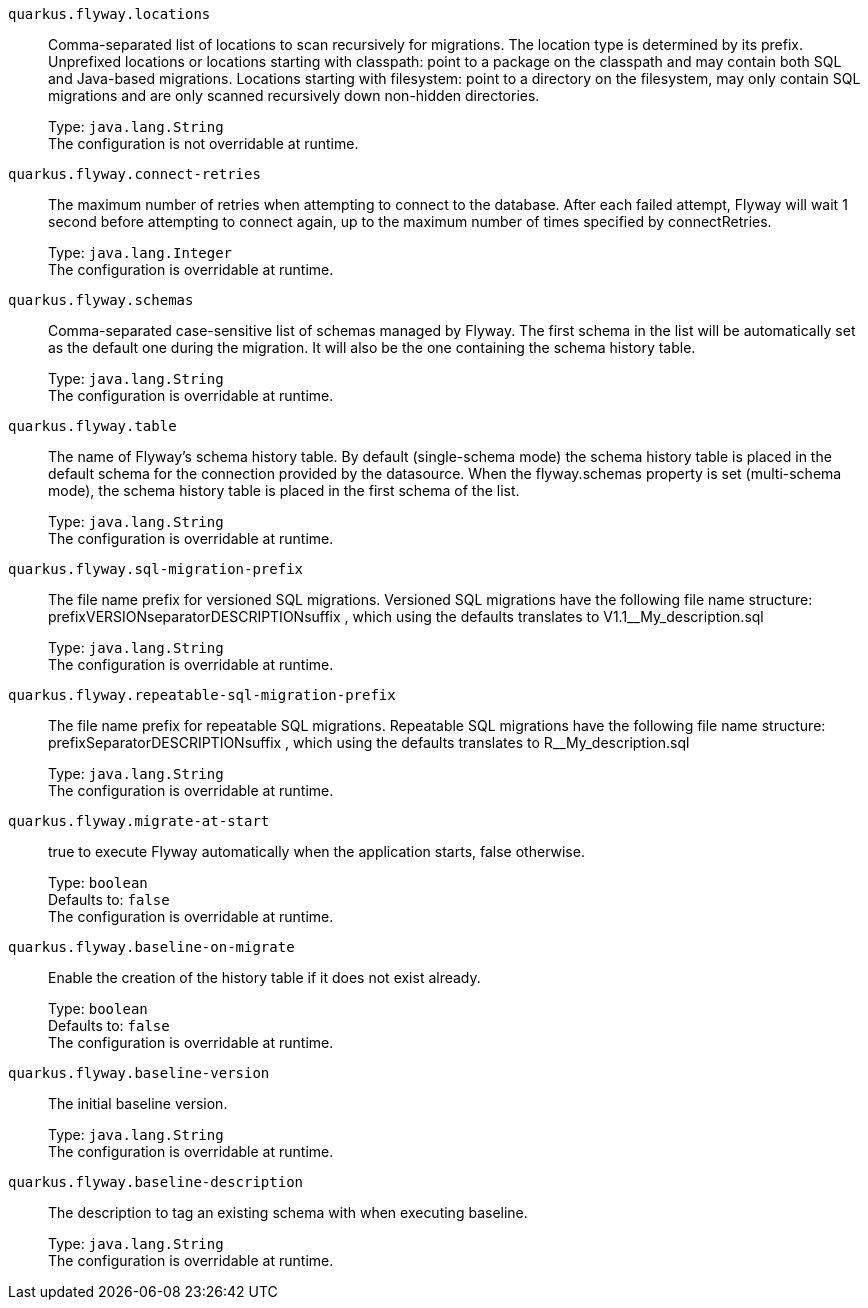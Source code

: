 
`quarkus.flyway.locations`:: Comma-separated list of locations to scan recursively for migrations. The location type is determined by its prefix. Unprefixed locations or locations starting with classpath: point to a package on the classpath and may contain both SQL and Java-based migrations. Locations starting with filesystem: point to a directory on the filesystem, may only contain SQL migrations and are only scanned recursively down non-hidden directories.
+
Type: `java.lang.String` +
The configuration is not overridable at runtime. 


`quarkus.flyway.connect-retries`:: The maximum number of retries when attempting to connect to the database. After each failed attempt, Flyway will wait 1 second before attempting to connect again, up to the maximum number of times specified by connectRetries.
+
Type: `java.lang.Integer` +
The configuration is overridable at runtime. 


`quarkus.flyway.schemas`:: Comma-separated case-sensitive list of schemas managed by Flyway. The first schema in the list will be automatically set as the default one during the migration. It will also be the one containing the schema history table.
+
Type: `java.lang.String` +
The configuration is overridable at runtime. 


`quarkus.flyway.table`:: The name of Flyway's schema history table. By default (single-schema mode) the schema history table is placed in the default schema for the connection provided by the datasource. When the flyway.schemas property is set (multi-schema mode), the schema history table is placed in the first schema of the list.
+
Type: `java.lang.String` +
The configuration is overridable at runtime. 


`quarkus.flyway.sql-migration-prefix`:: The file name prefix for versioned SQL migrations. Versioned SQL migrations have the following file name structure: prefixVERSIONseparatorDESCRIPTIONsuffix , which using the defaults translates to V1.1__My_description.sql
+
Type: `java.lang.String` +
The configuration is overridable at runtime. 


`quarkus.flyway.repeatable-sql-migration-prefix`:: The file name prefix for repeatable SQL migrations. Repeatable SQL migrations have the following file name structure: prefixSeparatorDESCRIPTIONsuffix , which using the defaults translates to R__My_description.sql
+
Type: `java.lang.String` +
The configuration is overridable at runtime. 


`quarkus.flyway.migrate-at-start`:: true to execute Flyway automatically when the application starts, false otherwise.
+
Type: `boolean` +
Defaults to: `false` +
The configuration is overridable at runtime. 


`quarkus.flyway.baseline-on-migrate`:: Enable the creation of the history table if it does not exist already.
+
Type: `boolean` +
Defaults to: `false` +
The configuration is overridable at runtime. 


`quarkus.flyway.baseline-version`:: The initial baseline version.
+
Type: `java.lang.String` +
The configuration is overridable at runtime. 


`quarkus.flyway.baseline-description`:: The description to tag an existing schema with when executing baseline.
+
Type: `java.lang.String` +
The configuration is overridable at runtime. 

